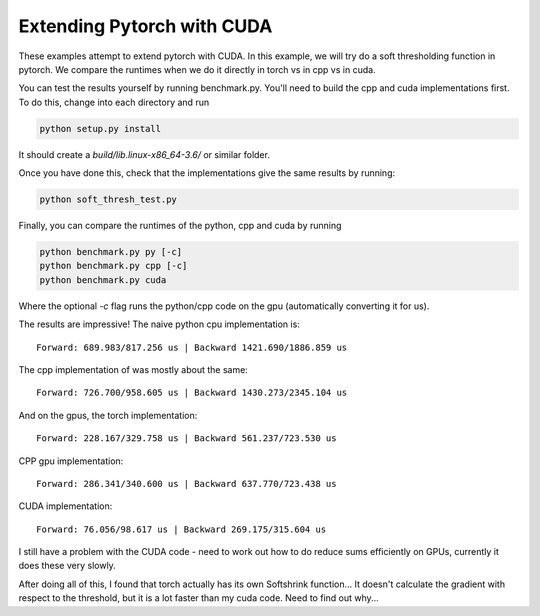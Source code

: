 Extending Pytorch with CUDA
===========================

These examples attempt to extend pytorch with CUDA. In this example, we will try
do a soft thresholding function in pytorch. We compare the runtimes when we do
it directly in torch vs in cpp vs in cuda.

You can test the results yourself by running benchmark.py. You'll need to build
the cpp and cuda implementations first. To do this, change into each directory
and run

.. code:: bash

  python setup.py install

It should create a `build/lib.linux-x86_64-3.6/` or similar folder.

Once you have done this, check that the implementations give the same results by
running:

.. code:: bash

  python soft_thresh_test.py

Finally, you can compare the runtimes of the python, cpp and cuda by running

.. code:: bash
  
  python benchmark.py py [-c]
  python benchmark.py cpp [-c]
  python benchmark.py cuda

Where the optional `-c` flag runs the python/cpp code on the gpu (automatically
converting it for us).

The results are impressive! The naive python cpu implementation is::

  Forward: 689.983/817.256 us | Backward 1421.690/1886.859 us

The cpp implementation of was mostly about the same::

  Forward: 726.700/958.605 us | Backward 1430.273/2345.104 us

And on the gpus, the torch implementation::

  Forward: 228.167/329.758 us | Backward 561.237/723.530 us

CPP gpu implementation::

  Forward: 286.341/340.600 us | Backward 637.770/723.438 us

CUDA implementation::

  Forward: 76.056/98.617 us | Backward 269.175/315.604 us


I still have a problem with the CUDA code - need to work out how to do reduce sums efficiently on GPUs, currently it
does these very slowly. 

After doing all of this, I found that torch actually has its own Softshrink function... It doesn't calculate the
gradient with respect to the threshold, but it is a lot faster than my cuda code. Need to find out why...
